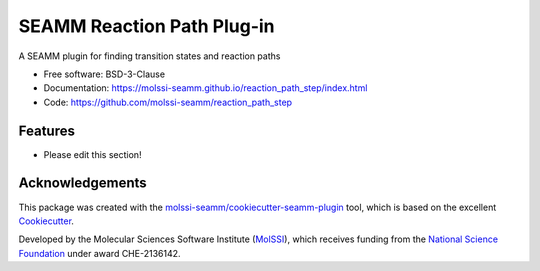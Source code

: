 ===========================
SEAMM Reaction Path Plug-in
===========================

.. image:: https://img.shields.io/github/issues-pr-raw/molssi-seamm/reaction_path_step
   :target: https://github.com/molssi-seamm/reaction_path_step/pulls
   :alt: GitHub pull requests

.. image:: https://github.com/molssi-seamm/reaction_path_step/workflows/CI/badge.svg
   :target: https://github.com/molssi-seamm/reaction_path_step/actions
   :alt: Build Status

.. image:: https://codecov.io/gh/molssi-seamm/reaction_path_step/branch/master/graph/badge.svg
   :target: https://codecov.io/gh/molssi-seamm/reaction_path_step
   :alt: Code Coverage

.. image:: https://github.com/molssi-seamm/reaction_path_step/workflows/CodeQL/badge.svg
   :target: https://github.com/molssi-seamm/reaction_path_step/security/code-scanning
   :alt: Code Quality

.. image:: https://github.com/molssi-seamm/reaction_path_step/workflows/Release/badge.svg
   :target: https://molssi-seamm.github.io/reaction_path_step/index.html
   :alt: Documentation Status

.. image:: https://img.shields.io/pypi/v/reaction_path_step.svg
   :target: https://pypi.python.org/pypi/reaction_path_step
   :alt: PyPi VERSION

A SEAMM plugin for finding transition states and reaction paths

* Free software: BSD-3-Clause
* Documentation: https://molssi-seamm.github.io/reaction_path_step/index.html
* Code: https://github.com/molssi-seamm/reaction_path_step

Features
--------

* Please edit this section!

Acknowledgements
----------------

This package was created with the `molssi-seamm/cookiecutter-seamm-plugin`_ tool, which
is based on the excellent Cookiecutter_.

.. _Cookiecutter: https://github.com/audreyr/cookiecutter
.. _`molssi-seamm/cookiecutter-seamm-plugin`: https://github.com/molssi-seamm/cookiecutter-seamm-plugin

Developed by the Molecular Sciences Software Institute (MolSSI_),
which receives funding from the `National Science Foundation`_ under
award CHE-2136142.

.. _MolSSI: https://molssi.org
.. _`National Science Foundation`: https://www.nsf.gov
